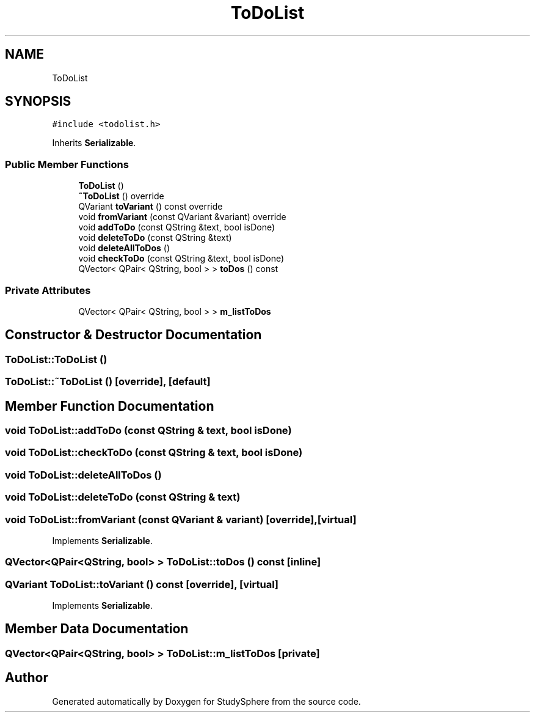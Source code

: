 .TH "ToDoList" 3 "Tue Jan 9 2024" "StudySphere" \" -*- nroff -*-
.ad l
.nh
.SH NAME
ToDoList
.SH SYNOPSIS
.br
.PP
.PP
\fC#include <todolist\&.h>\fP
.PP
Inherits \fBSerializable\fP\&.
.SS "Public Member Functions"

.in +1c
.ti -1c
.RI "\fBToDoList\fP ()"
.br
.ti -1c
.RI "\fB~ToDoList\fP () override"
.br
.ti -1c
.RI "QVariant \fBtoVariant\fP () const override"
.br
.ti -1c
.RI "void \fBfromVariant\fP (const QVariant &variant) override"
.br
.ti -1c
.RI "void \fBaddToDo\fP (const QString &text, bool isDone)"
.br
.ti -1c
.RI "void \fBdeleteToDo\fP (const QString &text)"
.br
.ti -1c
.RI "void \fBdeleteAllToDos\fP ()"
.br
.ti -1c
.RI "void \fBcheckToDo\fP (const QString &text, bool isDone)"
.br
.ti -1c
.RI "QVector< QPair< QString, bool > > \fBtoDos\fP () const"
.br
.in -1c
.SS "Private Attributes"

.in +1c
.ti -1c
.RI "QVector< QPair< QString, bool > > \fBm_listToDos\fP"
.br
.in -1c
.SH "Constructor & Destructor Documentation"
.PP 
.SS "ToDoList::ToDoList ()"

.SS "ToDoList::~ToDoList ()\fC [override]\fP, \fC [default]\fP"

.SH "Member Function Documentation"
.PP 
.SS "void ToDoList::addToDo (const QString & text, bool isDone)"

.SS "void ToDoList::checkToDo (const QString & text, bool isDone)"

.SS "void ToDoList::deleteAllToDos ()"

.SS "void ToDoList::deleteToDo (const QString & text)"

.SS "void ToDoList::fromVariant (const QVariant & variant)\fC [override]\fP, \fC [virtual]\fP"

.PP
Implements \fBSerializable\fP\&.
.SS "QVector<QPair<QString, bool> > ToDoList::toDos () const\fC [inline]\fP"

.SS "QVariant ToDoList::toVariant () const\fC [override]\fP, \fC [virtual]\fP"

.PP
Implements \fBSerializable\fP\&.
.SH "Member Data Documentation"
.PP 
.SS "QVector<QPair<QString, bool> > ToDoList::m_listToDos\fC [private]\fP"


.SH "Author"
.PP 
Generated automatically by Doxygen for StudySphere from the source code\&.
